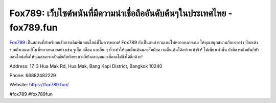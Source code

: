 Fox789: เว็บไซต์พนันที่มีความน่าเชื่อถืออันดับต้นๆในประเทศไทย - fox789.fun
===================================

`Fox789 <https://fox789.fun/>`_ เป็นสถานที่สำหรับคนรักการเดิมพันออนไลน์ที่ไม่ควรพลาด! Fox789 ยังเป็นแหล่งรวมเกมไพ่หลากหลายเกม ให้คุณสนุกสนานกับบาคาร่า ป๊อกเด้ง รวมถึงเกมคาสิโนที่หลากหลายอย่างเช่น รูเล็ต สล็อต และอื่น ๆ ที่จะทำให้คุณตื่นเต้นและสัมผัสความตื่นเต้นได้อย่างแท้จริง! ไม่เพียงเท่านั้น ยังมีการเดิมพันกีฬาออนไลน์เพื่อให้คุณสามารถเปิดชัยกับทักษะทางกีฬาและมุมมองที่คาดไม่ถึงได้อีกด้วย!

Address: 17, 3 Hua Mak Rd, Hua Mak, Bang Kapi District, Bangkok 10240

Phone: 66882482229

Website: https://fox789.fun/ 

#fox789 #fox789fun
